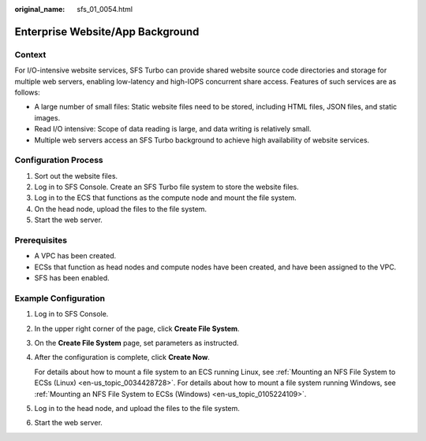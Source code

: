 :original_name: sfs_01_0054.html

.. _sfs_01_0054:

Enterprise Website/App Background
=================================

Context
-------

For I/O-intensive website services, SFS Turbo can provide shared website source code directories and storage for multiple web servers, enabling low-latency and high-IOPS concurrent share access. Features of such services are as follows:

-  A large number of small files: Static website files need to be stored, including HTML files, JSON files, and static images.
-  Read I/O intensive: Scope of data reading is large, and data writing is relatively small.
-  Multiple web servers access an SFS Turbo background to achieve high availability of website services.

Configuration Process
---------------------

#. Sort out the website files.
#. Log in to SFS Console. Create an SFS Turbo file system to store the website files.
#. Log in to the ECS that functions as the compute node and mount the file system.
#. On the head node, upload the files to the file system.
#. Start the web server.

Prerequisites
-------------

-  A VPC has been created.
-  ECSs that function as head nodes and compute nodes have been created, and have been assigned to the VPC.
-  SFS has been enabled.

Example Configuration
---------------------

#. Log in to SFS Console.

#. In the upper right corner of the page, click **Create File System**.

#. On the **Create File System** page, set parameters as instructed.

#. After the configuration is complete, click **Create Now**.

   For details about how to mount a file system to an ECS running Linux, see :ref:`Mounting an NFS File System to ECSs (Linux) <en-us_topic_0034428728>`. For details about how to mount a file system running Windows, see :ref:`Mounting an NFS File System to ECSs (Windows) <en-us_topic_0105224109>`.

#. Log in to the head node, and upload the files to the file system.

#. Start the web server.

